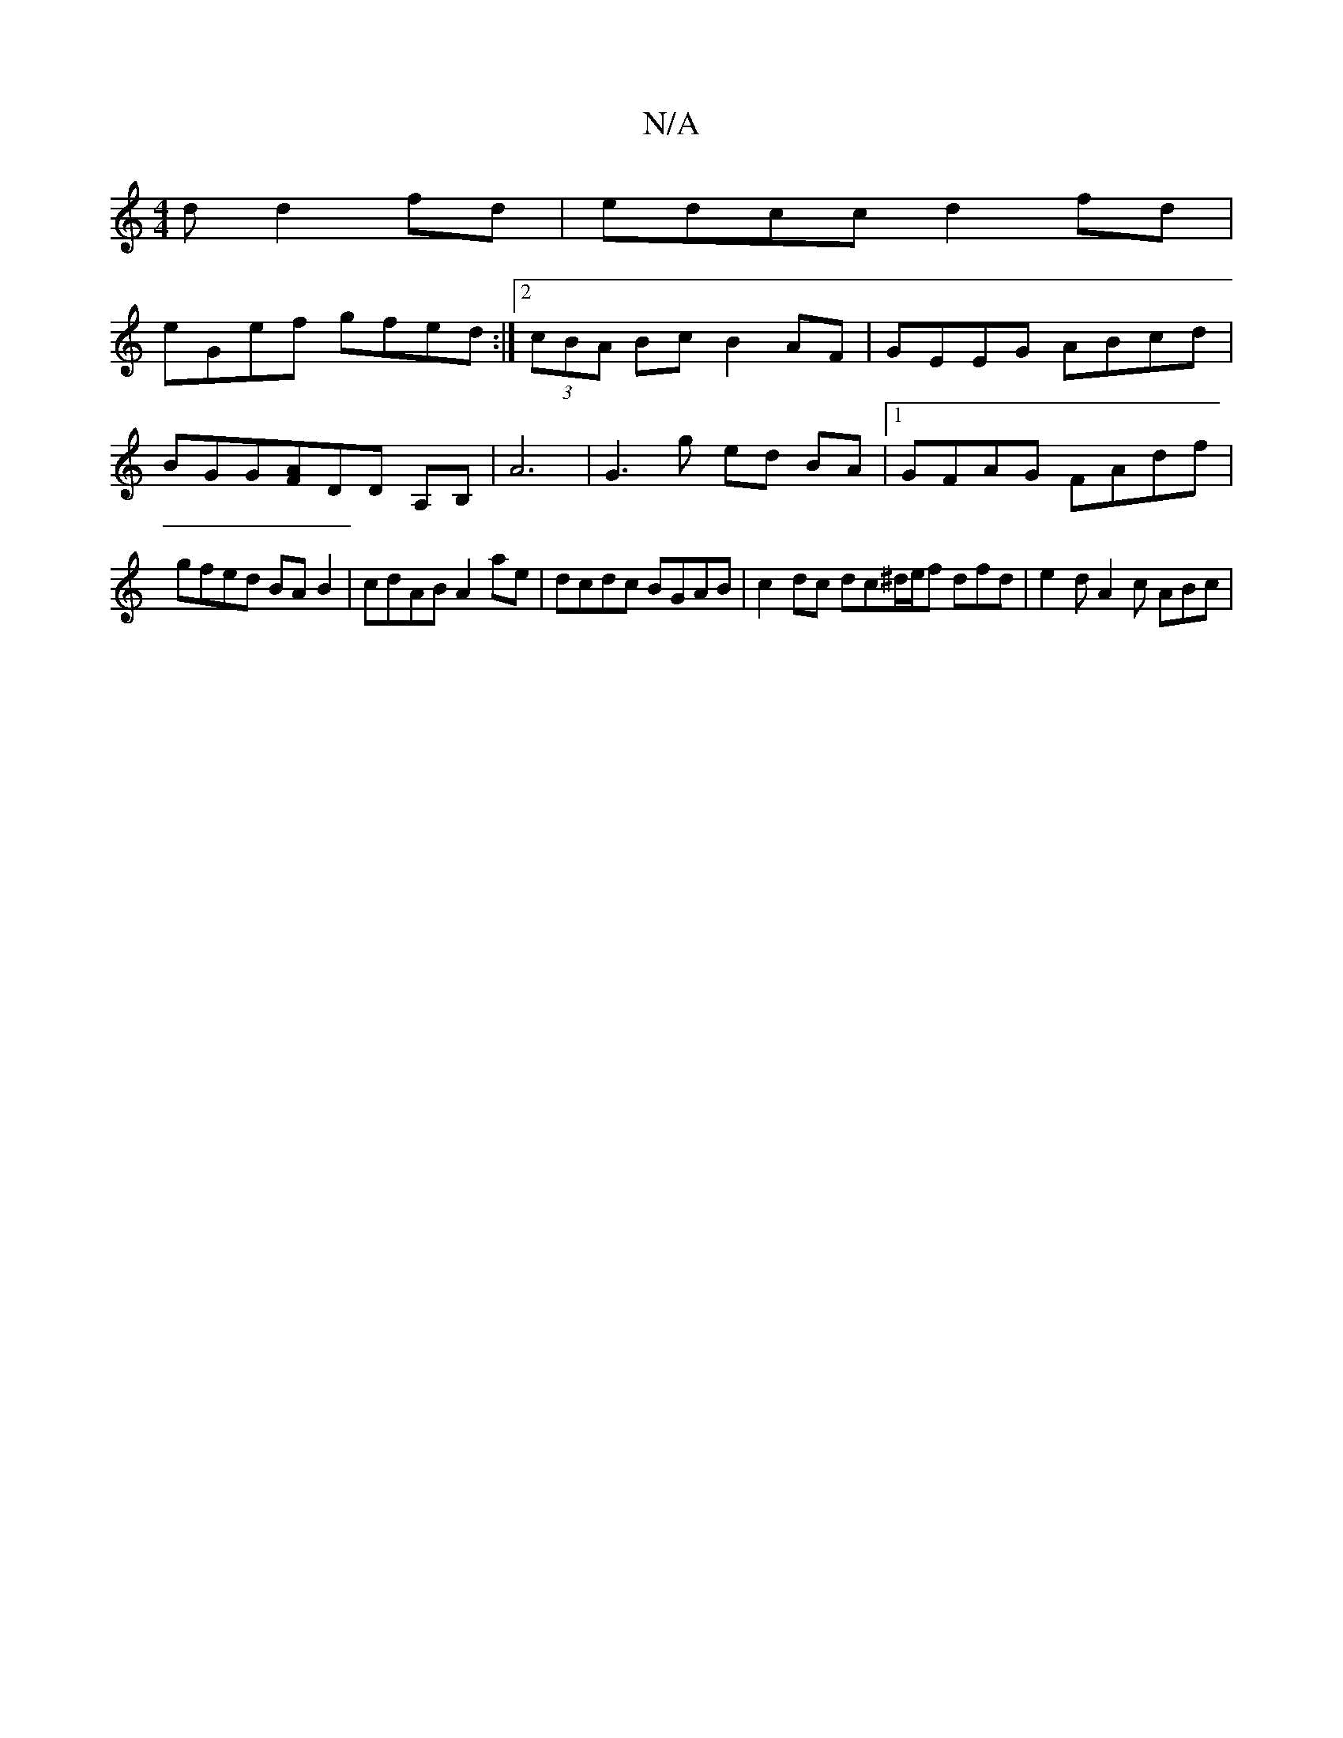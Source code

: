 X:1
T:N/A
M:4/4
R:N/A
K:Cmajor
d d2 fd | edcc d2 fd |
eGef gfed :|2 (3cBA Bc B2AF | GEEG ABcd |
BGG[AF]DD A,B,|A6|G3 g ed BA |1 GFAG FAdf |
gfed BAB2 | cdAB A2 ae | dcdc BGAB | c2 dc dc^d/2e/2f dfd|e2d A2 c ABc |

cBB c2e | dfd =cB